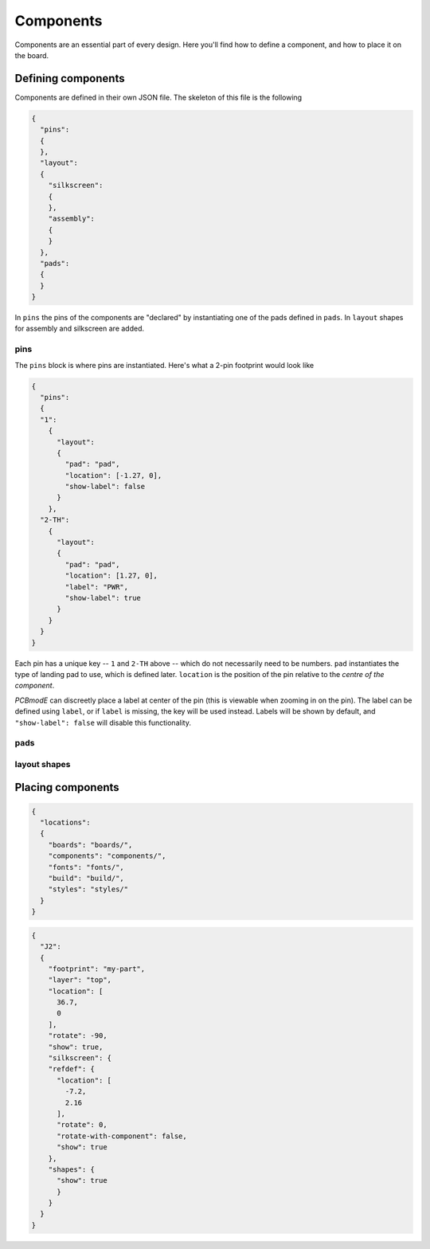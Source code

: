 ##########
Components
##########

Components are an essential part of every design. Here you'll find how to define a component, and how to place it on the board.

Defining components
===================

Components are defined in their own JSON file. The skeleton of this file is the following

.. code-block:: json

    {
      "pins":
      {
      },
      "layout":
      {
        "silkscreen":
        {
        },
        "assembly":
        {
        }
      },
      "pads":
      {
      }
    }

In ``pins`` the pins of the components are "declared" by instantiating one of the pads defined in ``pads``. In ``layout`` shapes for assembly and silkscreen are added.

pins
----

The ``pins`` block is where pins are instantiated. Here's what a 2-pin footprint would look like

.. code-block:: json

    {
      "pins":
      {
      "1":
        {	
          "layout": 
          {
            "pad": "pad", 
            "location": [-1.27, 0],
     	    "show-label": false
          }
        },
      "2-TH":
        {	
          "layout": 
          {
            "pad": "pad", 
            "location": [1.27, 0],
            "label": "PWR",
            "show-label": true
          }
        }
      }
    }

Each pin has a unique key -- ``1`` and ``2-TH`` above -- which do not necessarily need to be numbers. ``pad`` instantiates the type of landing pad to use, which is defined later. ``location`` is the position of the pin relative to the *centre of the component*.

*PCBmodE* can discreetly place a label at center of the pin (this is viewable when zooming in on the pin). The label can be defined using ``label``, or if ``label`` is missing, the key will be used instead. Labels will be shown by default, and ``"show-label": false`` will disable this functionality. 


pads
----



layout shapes
-------------






Placing components
==================

.. code-block:: json

    {
      "locations":
      {
        "boards": "boards/",
        "components": "components/",
        "fonts": "fonts/",
        "build": "build/",
        "styles": "styles/"
      }
    }


.. code-block:: json

    {
      "J2": 
      {
        "footprint": "my-part", 
        "layer": "top", 
        "location": [
          36.7, 
          0
        ], 
        "rotate": -90, 
        "show": true, 
        "silkscreen": {
        "refdef": {
          "location": [
            -7.2, 
            2.16
          ], 
          "rotate": 0, 
          "rotate-with-component": false, 
          "show": true
        }, 
        "shapes": {
          "show": true
          }
        }
      }
    } 





